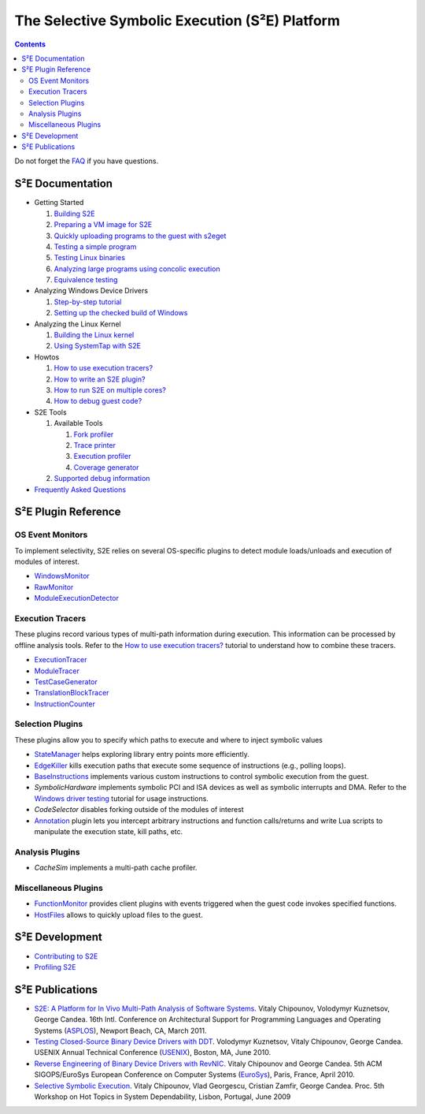 ===============================================
The Selective Symbolic Execution (S²E) Platform
===============================================

.. contents::

Do not forget the `FAQ <FAQ.rst>`_ if you have questions.

S²E Documentation
=================

* Getting Started

  1. `Building S2E <BuildingS2E.rst>`_
  2. `Preparing a VM image for S2E <ImageInstallation.rst>`_
  3. `Quickly uploading programs to the guest with s2eget <UsingS2EGet.rst>`_

  4. `Testing a simple program <TestingMinimalProgram.rst>`_
  5. `Testing Linux binaries <Howtos/init_env.rst>`_
  6. `Analyzing large programs using concolic execution <Howtos/Concolic.rst>`_
  7. `Equivalence testing <EquivalenceTesting.rst>`_
  
* Analyzing Windows Device Drivers

  1. `Step-by-step tutorial <Windows/DriverTutorial.rst>`_
  2. `Setting up the checked build of Windows <Windows/CheckedBuild.rst>`_  
  
* Analyzing the Linux Kernel

  1. `Building the Linux kernel <BuildingLinux.rst>`_
  2. `Using SystemTap with S2E <SystemTap.rst>`_

* Howtos

  1. `How to use execution tracers? <Howtos/ExecutionTracers.rst>`_
  2. `How to write an S2E plugin? <Howtos/WritingPlugins.rst>`_
  3. `How to run S2E on multiple cores? <Howtos/Parallel.rst>`_
  4. `How to debug guest code? <Howtos/Debugging.rst>`_

* S2E Tools
  
  1. Available Tools
     
     1. `Fork profiler <Tools/ForkProfiler.rst>`_
     2. `Trace printer <Tools/TbPrinter.rst>`_
     3. `Execution profiler <Tools/ExecutionProfiler.rst>`_
     4. `Coverage generator <Tools/CoverageGenerator.rst>`_
   
  2. `Supported debug information <Tools/DebugInfo.rst>`_
  
* `Frequently Asked Questions <FAQ.rst>`_

S²E Plugin Reference
====================


OS Event Monitors
-----------------

To implement selectivity, S2E relies on several OS-specific plugins to detect
module loads/unloads and execution of modules of interest.

* `WindowsMonitor <Plugins/WindowsInterceptor/WindowsMonitor.rst>`_
* `RawMonitor <Plugins/RawMonitor.rst>`_
* `ModuleExecutionDetector <Plugins/ModuleExecutionDetector.rst>`_

Execution Tracers
-----------------

These plugins record various types of multi-path information during execution.
This information can be processed by offline analysis tools. Refer to
the `How to use execution tracers? <Howtos/ExecutionTracers.rst>`_ tutorial to understand
how to combine these tracers.

* `ExecutionTracer <Plugins/Tracers/ExecutionTracer.rst>`_
* `ModuleTracer <Plugins/Tracers/ModuleTracer.rst>`_
* `TestCaseGenerator <Plugins/Tracers/TestCaseGenerator.rst>`_
* `TranslationBlockTracer <Plugins/Tracers/TranslationBlockTracer.rst>`_
* `InstructionCounter <Plugins/Tracers/InstructionCounter.rst>`_

Selection Plugins
-----------------

These plugins allow you to specify which paths to execute and where to inject symbolic values

* `StateManager <Plugins/StateManager.rst>`_ helps exploring library entry points more efficiently.
* `EdgeKiller <Plugins/EdgeKiller.rst>`_ kills execution paths that execute some sequence of instructions (e.g., polling loops).
* `BaseInstructions <Plugins/BaseInstructions.rst>`_ implements various custom instructions to control symbolic execution from the guest.
* *SymbolicHardware* implements symbolic PCI and ISA devices as well as symbolic interrupts and DMA. Refer to the `Windows driver testing <Windows/DriverTutorial.rst>`_ tutorial for usage instructions.
* *CodeSelector* disables forking outside of the modules of interest
* `Annotation <Plugins/Annotation.rst>`_ plugin lets you intercept arbitrary instructions and function calls/returns and write Lua scripts to manipulate the execution state, kill paths, etc.

Analysis Plugins
----------------

* *CacheSim* implements a multi-path cache profiler.


Miscellaneous Plugins
---------------------

* `FunctionMonitor <Plugins/FunctionMonitor.rst>`_ provides client plugins with events triggered when the guest code invokes specified functions.
* `HostFiles <UsingS2EGet.rst>`_ allows to quickly upload files to the guest.

S²E Development
===============

* `Contributing to S2E <Contribute.rst>`_
* `Profiling S2E <ProfilingS2E.rst>`_


S²E Publications
================

* `S2E: A Platform for In Vivo Multi-Path Analysis of Software Systems
  <http://dslab.epfl.ch/proj/s2e>`_.
  Vitaly Chipounov, Volodymyr Kuznetsov, George Candea. 16th Intl. Conference on
  Architectural Support for Programming Languages and Operating Systems
  (`ASPLOS <http://asplos11.cs.ucr.edu/>`_), Newport Beach, CA, March 2011.

* `Testing Closed-Source Binary Device Drivers with DDT
  <http://dslab.epfl.ch/pubs/ddt>`_. Volodymyr Kuznetsov, Vitaly Chipounov,
  George Candea. USENIX Annual Technical Conference (`USENIX
  <http://www.usenix.org/event/atc10/>`_), Boston, MA, June 2010.

* `Reverse Engineering of Binary Device Drivers with RevNIC
  <http://dslab.epfl.ch/pubs/revnic>`_. Vitaly Chipounov and George Candea. 5th
  ACM SIGOPS/EuroSys European Conference on Computer Systems (`EuroSys
  <http://eurosys2010.sigops-france.fr/>`_), Paris, France, April 2010.

* `Selective Symbolic Execution <http://dslab.epfl.ch/pubs/selsymbex>`_. Vitaly
  Chipounov, Vlad Georgescu, Cristian Zamfir, George Candea. Proc. 5th Workshop
  on Hot Topics in System Dependability, Lisbon, Portugal, June 2009

